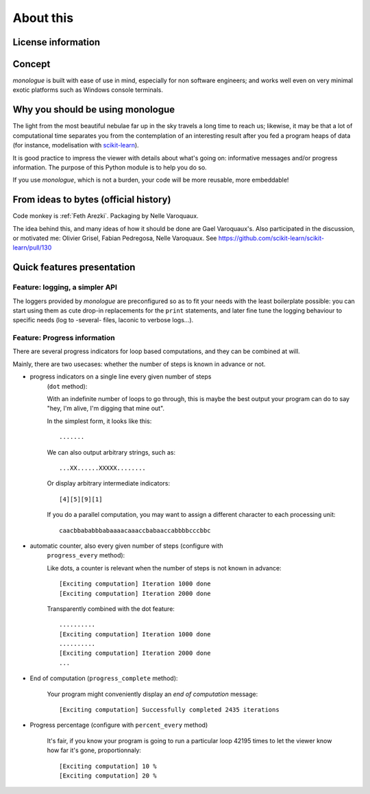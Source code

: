 ###########
About this
###########

********************
License information
********************

.. compound::

    .. include:: ../COPYING

*******
Concept
*******

*monologue* is built with ease of use in mind, especially for non
software engineers; and works well even on very minimal exotic platforms
such as Windows console terminals.

**********************************
Why you should be using monologue
**********************************

The light from the most beautiful nebulae far up in the sky travels a long
time to reach us; likewise, it may be that a lot of computational time
separates you from the contemplation of an interesting result after you fed
a program heaps of data (for instance, modelisation with scikit-learn_).

It is good practice to impress the viewer with details about what's going on:
informative messages and/or progress information.
The purpose of this Python module is to help you do so.

If you use *monologue*, which is not a burden, your code will be more
reusable, more embeddable!

.. _scikit-learn: http://scikit-learn.org

****************************************
From ideas to bytes (official history)
****************************************

Code monkey is :ref:`Feth Arezki`. Packaging by Nelle Varoquaux.

The idea behind this, and many ideas of how it should be done are Gael
Varoquaux's.  Also participated in the discussion, or motivated me: Olivier
Grisel, Fabian Pedregosa, Nelle Varoquaux. See
https://github.com/scikit-learn/scikit-learn/pull/130

****************************
Quick features presentation
****************************

================================
Feature: logging, a simpler API
================================

The loggers provided by *monologue* are preconfigured so as to
fit your needs with the least boilerplate possible: you can start
using them as cute drop-in replacements for the ``print`` statements,
and later fine tune the logging behaviour to specific needs (log to
-several- files, laconic to verbose logs...).

==============================
Feature: Progress information
==============================

There are several progress indicators for loop based computations,
and they can be combined at will.

Mainly, there are two usecases: whether the number of steps is known in
advance or not.

* progress indicators on a single line every given number of steps
    (``dot`` method):

    With an indefinite number of loops to go through, this is maybe the
    best output your program can do to say "hey, I'm alive, I'm digging
    that mine out".

    In the simplest form, it looks like this::

        .......

    We can also output arbitrary strings, such as::

        ...XX......XXXXX........

    Or display arbitrary intermediate indicators::

        [4][5][9][1]

    If you do a parallel computation, you may want to assign a different
    character to each processing unit::

        caacbbababbbabaaaacaaaccbabaaccabbbbcccbbc

* automatic counter, also every given number of steps (configure with
    ``progress_every`` method):

    Like dots, a counter is relevant when the number of steps is not
    known in advance::

        [Exciting computation] Iteration 1000 done
        [Exciting computation] Iteration 2000 done

    Transparently combined with the dot feature::

        ..........
        [Exciting computation] Iteration 1000 done
        ..........
        [Exciting computation] Iteration 2000 done
        ...

* End of computation (``progress_complete`` method):

    Your program might conveniently display an *end of computation*
    message::

        [Exciting computation] Successfully completed 2435 iterations


* Progress percentage (configure with ``percent_every`` method)

    It's fair, if you know your program is going to run a particular
    loop 42195 times to let the viewer know how far it's gone,
    proportionnaly::

        [Exciting computation] 10 %
        [Exciting computation] 20 %
